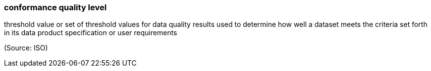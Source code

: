 === conformance quality level

threshold value or set of threshold values for data quality results used to determine how well a dataset meets the criteria set forth in its data product specification or user requirements

(Source: ISO)

